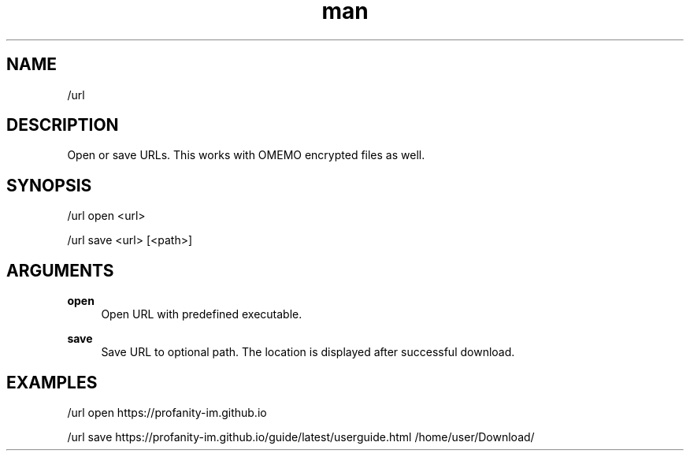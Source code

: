.TH man 1 "2025-08-22" "0.15.0" "Profanity XMPP client"

.SH NAME
/url

.SH DESCRIPTION
Open or save URLs. This works with OMEMO encrypted files as well.

.SH SYNOPSIS
/url open <url>

.LP
/url save <url> [<path>]

.LP

.SH ARGUMENTS
.PP
\fBopen\fR
.RS 4
Open URL with predefined executable.
.RE
.PP
\fBsave\fR
.RS 4
Save URL to optional path. The location is displayed after successful download.
.RE

.SH EXAMPLES
/url open https://profanity-im.github.io

.LP
/url save https://profanity-im.github.io/guide/latest/userguide.html /home/user/Download/

.LP
